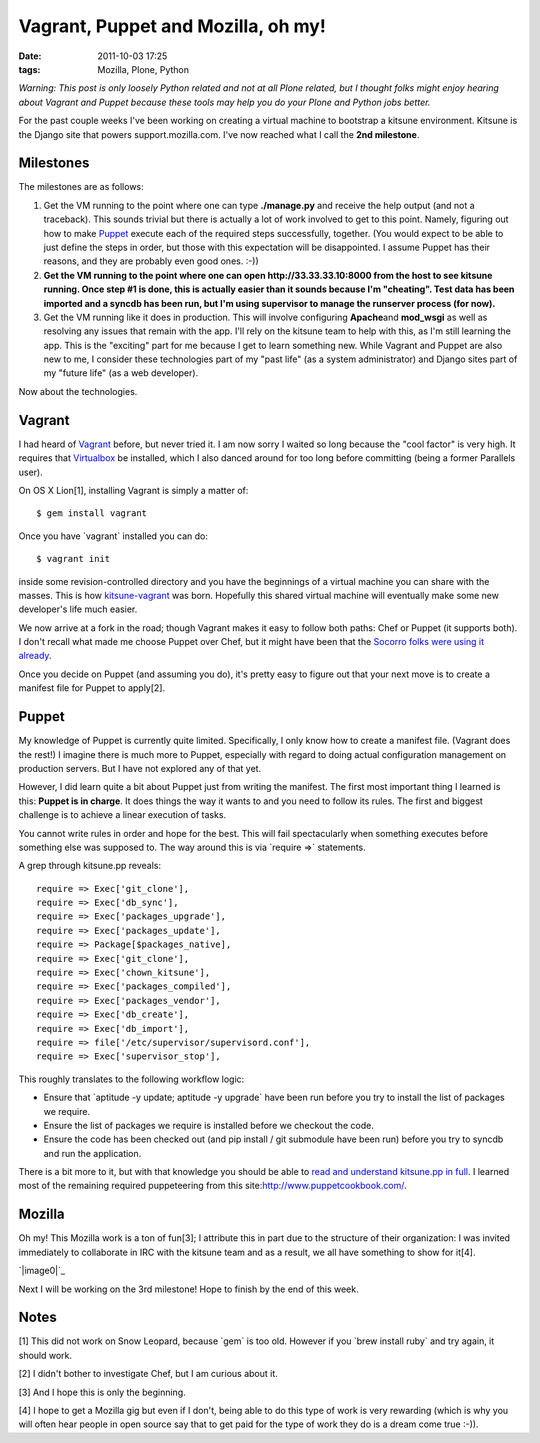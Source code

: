 Vagrant, Puppet and Mozilla, oh my!
###################################
:date: 2011-10-03 17:25
:tags: Mozilla, Plone, Python

*Warning: This post is only loosely Python related and not at all Plone
related, but I thought folks might enjoy hearing about Vagrant and
Puppet because these tools may help you do your Plone and Python jobs
better.*

For the past couple weeks I've been working on creating a virtual
machine to bootstrap a kitsune environment. Kitsune is the Django site
that powers support.mozilla.com. I've now reached what I call the **2nd
milestone**.

Milestones
----------

The milestones are as follows:

#. Get the VM running to the point where one can type **./manage.py**
   and receive the help output (and not a traceback). This sounds
   trivial but there is actually a lot of work involved to get to this
   point. Namely, figuring out how to make `Puppet`_ execute each of the
   required steps successfully, together. (You would expect to be able
   to just define the steps in order, but those with this expectation
   will be disappointed. I assume Puppet has their reasons, and they are
   probably even good ones. :-))
#. **Get the VM running to the point where one can open
   http://33.33.33.10:8000 from the host to see kitsune running. Once
   step #1 is done, this is actually easier than it sounds because I'm
   "cheating". Test data has been imported and a syncdb has been run,
   but I'm using supervisor to manage the runserver process (for now).**
#. Get the VM running like it does in production. This will involve
   configuring **Apache**\ and **mod\_wsgi** as well as resolving any
   issues that remain with the app. I'll rely on the kitsune team to
   help with this, as I'm still learning the app. This is the "exciting"
   part for me because I get to learn something new. While Vagrant and
   Puppet are also new to me, I consider these technologies part of my
   "past life" (as a system administrator) and Django sites part of my
   "future life" (as a web developer).

Now about the technologies.

Vagrant
-------

I had heard of `Vagrant`_ before, but never tried it. I am now sorry I
waited so long because the "cool factor" is very high. It requires that
`Virtualbox`_ be installed, which I also danced around for too long
before committing (being a former Parallels user).

.. raw:: html

   </p>

.. raw:: html

   <p>

On OS X Lion[1], installing Vagrant is simply a matter of:

::

    $ gem install vagrant

Once you have \`vagrant\` installed you can do:

::

    $ vagrant init

inside some revision-controlled directory and you have the beginnings of
a virtual machine you can share with the masses. This is how
`kitsune-vagrant`_ was born. Hopefully this shared virtual machine will
eventually make some new developer's life much easier.

.. raw:: html

   </p>

We now arrive at a fork in the road; though Vagrant makes it easy to
follow both paths: Chef or Puppet (it supports both). I don't recall
what made me choose Puppet over Chef, but it might have been that the
`Socorro folks were using it already`_.

Once you decide on Puppet (and assuming you do), it's pretty easy to
figure out that your next move is to create a manifest file for Puppet
to apply[2].

Puppet
------

My knowledge of Puppet is currently quite limited. Specifically, I only
know how to create a manifest file. (Vagrant does the rest!) I imagine
there is much more to Puppet, especially with regard to doing actual
configuration management on production servers. But I have not explored
any of that yet.

.. raw:: html

   </p>

However, I did learn quite a bit about Puppet just from writing the
manifest. The first most important thing I learned is this: **Puppet is
in charge**. It does things the way it wants to and you need to follow
its rules. The first and biggest challenge is to achieve a linear
execution of tasks.

You cannot write rules in order and hope for the best. This will fail
spectacularly when something executes before something else was supposed
to. The way around this is via \`require =>\` statements.

.. raw:: html

   <p>

A grep through kitsune.pp reveals:

::

        require => Exec['git_clone'],
        require => Exec['db_sync'],
        require => Exec['packages_upgrade'],
        require => Exec['packages_update'],
        require => Package[$packages_native],
        require => Exec['git_clone'],
        require => Exec['chown_kitsune'],
        require => Exec['packages_compiled'],
        require => Exec['packages_vendor'],
        require => Exec['db_create'],
        require => Exec['db_import'],
        require => file['/etc/supervisor/supervisord.conf'],
        require => Exec['supervisor_stop'],

This roughly translates to the following workflow logic:

-  Ensure that \`aptitude -y update; aptitude -y upgrade\` have been run
   before you try to install the list of packages we require.
-  Ensure the list of packages we require is installed before we
   checkout the code.
-  Ensure the code has been checked out (and pip install / git submodule
   have been run) before you try to syncdb and run the application.

There is a bit more to it, but with that knowledge you should be able to
`read and understand kitsune.pp in full`_. I learned most of the
remaining required puppeteering from this
site:\ `http://www.puppetcookbook.com/`_.

Mozilla
-------

Oh my! This Mozilla work is a ton of fun[3]; I attribute this in part
due to the structure of their organization: I was invited immediately to
collaborate in IRC with the kitsune team and as a result, we all have
something to show for it[4].

`|image0|`_

Next I will be working on the 3rd milestone! Hope to finish by the end
of this week.

Notes
-----

[1] This did not work on Snow Leopard, because \`gem\` is too old.
However if you \`brew install ruby\` and try again, it should work.

.. raw:: html

   </p>

[2] I didn't bother to investigate Chef, but I am curious about it.

[3] And I hope this is only the beginning.

[4] I hope to get a Mozilla gig but even if I don't, being able to do
this type of work is very rewarding (which is why you will often hear
people in open source say that to get paid for the type of work they do
is a dream come true :-)).

 

.. _Puppet: http://puppetlabs.com/
.. _Vagrant: http://vagrantup.com/
.. _Virtualbox: https://www.virtualbox.org/
.. _kitsune-vagrant: https://github.com/aclark4life/kitsune-vagrant
.. _Socorro folks were using it already: https://github.com/rhelmer/socorro-vagrant
.. _read and understand kitsune.pp in full: https://github.com/aclark4life/kitsune-vagrant/blob/master/manifests/kitsune.pp
.. _`http://www.puppetcookbook.com/`: http://www.puppetcookbook.com/
.. _|image1|: http://aclark4life.files.wordpress.com/2011/10/screen-shot-2011-10-03-at-5-12-42-pm.png

.. |image0| image:: http://aclark4life.files.wordpress.com/2011/10/screen-shot-2011-10-03-at-5-12-42-pm.png
.. |image1| image:: http://aclark4life.files.wordpress.com/2011/10/screen-shot-2011-10-03-at-5-12-42-pm.png

